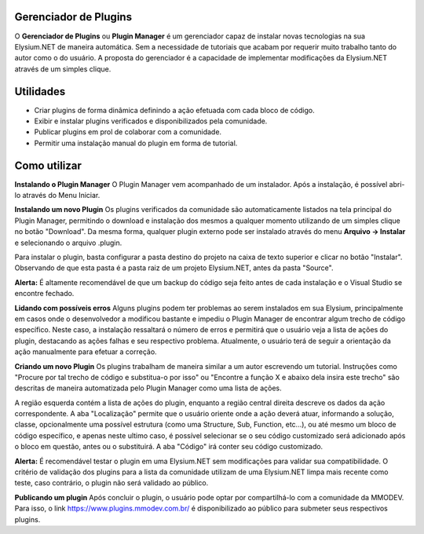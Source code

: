 .. _plugin-manager:

Gerenciador de Plugins
==========================

O **Gerenciador de Plugins** ou **Plugin Manager** é um gerenciador capaz de instalar novas tecnologias na sua Elysium.NET de maneira automática. Sem a necessidade de tutoriais que acabam por requerir muito trabalho tanto do autor como o do usuário. A proposta do gerenciador é a capacidade de implementar modificações da Elysium.NET através de um simples clique.

.. image:: ext/images/plugin.png
    :align: center
    :alt: alternate text

Utilidades
==========================
* Criar plugins de forma dinâmica definindo a ação efetuada com cada bloco de código.
* Exibir e instalar plugins verificados e disponibilizados pela comunidade.
* Publicar plugins em prol de colaborar com a comunidade.
* Permitir uma instalação manual do plugin em forma de tutorial.

Como utilizar
===========================

**Instalando o Plugin Manager**
O Plugin Manager vem acompanhado de um instalador. Após a instalação, é possível abri-lo através do Menu Iniciar.

**Instalando um novo Plugin**
Os plugins verificados da comunidade são automaticamente listados na tela principal do Plugin Manager, permitindo o download e instalação dos mesmos a qualquer momento utilizando de um simples clique no botão "Download". Da mesma forma, qualquer plugin externo pode ser instalado através do menu **Arquivo -> Instalar** e selecionando o arquivo .plugin.

.. image:: ext/images/install.png
    :align: center
    :alt: alternate text

Para instalar o plugin, basta configurar a pasta destino do projeto na caixa de texto superior e clicar no botão "Instalar". Observando de que esta pasta é a pasta raiz de um projeto Elysium.NET, antes da pasta "Source".

**Alerta:** É altamente recomendável de que um backup do código seja feito antes de cada instalação e o Visual Studio se encontre fechado.

**Lidando com possíveis erros**
Alguns plugins podem ter problemas ao serem instalados em sua Elysium, principalmente em casos onde o desenvolvedor a modificou bastante e impediu o Plugin Manager de encontrar algum trecho de código específico. Neste caso, a instalação ressaltará o número de erros e permitirá que o usuário veja a lista de ações do plugin, destacando as ações falhas e seu respectivo problema. Atualmente, o usuário terá de seguir a orientação da ação manualmente para efetuar a correção.

.. image:: ext/images/manual.png
    :align: center
    :alt: alternate text

**Criando um novo Plugin**
Os plugins trabalham de maneira similar a um autor escrevendo um tutorial. Instruções como "Procure por tal trecho de código e substitua-o por isso" ou "Encontre a função X e abaixo dela insira este trecho" são descritas de maneira automatizada pelo Plugin Manager como uma lista de ações.

.. image:: ext/images/create.png
    :align: center
    :alt: alternate text

A região esquerda contém a lista de ações do plugin, enquanto a região central direita descreve os dados da ação correspondente. A aba "Localização" permite que o usuário oriente onde a ação deverá atuar, informando a solução, classe, opcionalmente uma possível estrutura (como uma Structure, Sub, Function, etc...), ou até mesmo um bloco de código específico, e apenas neste ultimo caso, é possível selecionar se o seu código customizado será adicionado após o bloco em questão, antes ou o substituirá. A aba "Código" irá conter seu código customizado.

**Alerta:** É recomendável testar o plugin em uma Elysium.NET sem modificações para validar sua compatibilidade. O critério de validação dos plugins para a lista da comunidade utilizam de uma Elysium.NET limpa mais recente como teste, caso contrário, o plugin não será validado ao público.

**Publicando um plugin**
Após concluir o plugin, o usuário pode optar por compartilhá-lo com a comunidade da MMODEV. Para isso, o link https://www.plugins.mmodev.com.br/ é disponibilizado ao público para submeter seus respectivos plugins.